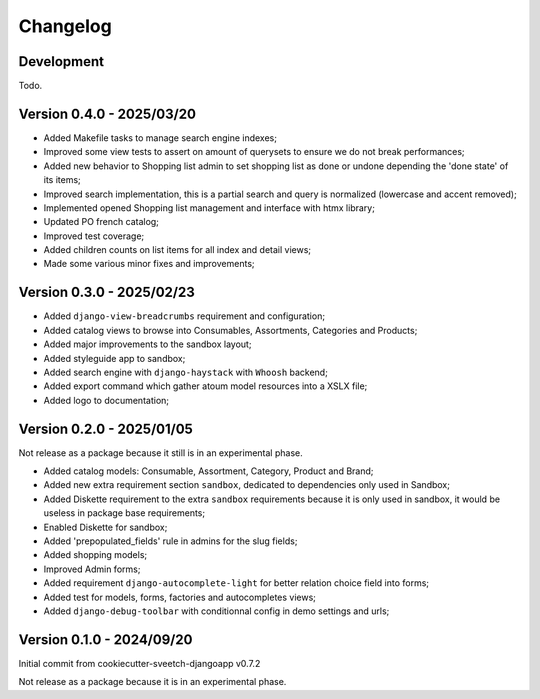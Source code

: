 
=========
Changelog
=========

Development
***********

Todo.


Version 0.4.0 - 2025/03/20
**************************

* Added Makefile tasks to manage search engine indexes;
* Improved some view tests to assert on amount of querysets to ensure we do not break
  performances;
* Added new behavior to Shopping list admin to set shopping list as done or undone
  depending the 'done state' of its items;
* Improved search implementation, this is a partial search and query is normalized
  (lowercase and accent removed);
* Implemented opened Shopping list management and interface with htmx library;
* Updated PO french catalog;
* Improved test coverage;
* Added children counts on list items for all index and detail views;
* Made some various minor fixes and improvements;


Version 0.3.0 - 2025/02/23
**************************

* Added ``django-view-breadcrumbs`` requirement and configuration;
* Added catalog views to browse into Consumables, Assortments, Categories and Products;
* Added major improvements to the sandbox layout;
* Added styleguide app to sandbox;
* Added search engine with ``django-haystack`` with ``Whoosh`` backend;
* Added export command which gather atoum model resources into a XSLX file;
* Added logo to documentation;


Version 0.2.0 - 2025/01/05
**************************

Not release as a package because it still is in an experimental phase.

* Added catalog models: Consumable, Assortment, Category, Product and Brand;
* Added new extra requirement section ``sandbox``, dedicated to dependencies only used
  in Sandbox;
* Added Diskette requirement to the extra ``sandbox`` requirements because it is only
  used in sandbox, it would be useless in package base requirements;
* Enabled Diskette for sandbox;
* Added 'prepopulated_fields' rule in admins for the slug fields;
* Added shopping models;
* Improved Admin forms;
* Added requirement ``django-autocomplete-light`` for better relation choice field into
  forms;
* Added test for models, forms, factories and autocompletes views;
* Added ``django-debug-toolbar`` with conditionnal config in demo settings and urls;


Version 0.1.0 - 2024/09/20
**************************

Initial commit from cookiecutter-sveetch-djangoapp v0.7.2

Not release as a package because it is in an experimental phase.